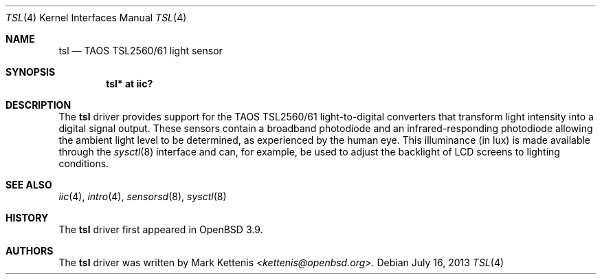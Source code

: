 .\"	$OpenBSD: tsl.4,v 1.9 2013/07/16 16:05:49 schwarze Exp $
.\"
.\" Copyright (c) 2005 Mark Kettenis <kettenis@openbsd.org>
.\"
.\" Permission to use, copy, modify, and distribute this software for any
.\" purpose with or without fee is hereby granted, provided that the above
.\" copyright notice and this permission notice appear in all copies.
.\"
.\" THE SOFTWARE IS PROVIDED "AS IS" AND THE AUTHOR DISCLAIMS ALL WARRANTIES
.\" WITH REGARD TO THIS SOFTWARE INCLUDING ALL IMPLIED WARRANTIES OF
.\" MERCHANTABILITY AND FITNESS. IN NO EVENT SHALL THE AUTHOR BE LIABLE FOR
.\" ANY SPECIAL, DIRECT, INDIRECT, OR CONSEQUENTIAL DAMAGES OR ANY DAMAGES
.\" WHATSOEVER RESULTING FROM LOSS OF USE, DATA OR PROFITS, WHETHER IN AN
.\" ACTION OF CONTRACT, NEGLIGENCE OR OTHER TORTIOUS ACTION, ARISING OUT OF
.\" OR IN CONNECTION WITH THE USE OR PERFORMANCE OF THIS SOFTWARE.
.\"
.Dd $Mdocdate: July 16 2013 $
.Dt TSL 4
.Os
.Sh NAME
.Nm tsl
.Nd TAOS TSL2560/61 light sensor
.Sh SYNOPSIS
.Cd "tsl* at iic?"
.Sh DESCRIPTION
The
.Nm
driver provides support for the TAOS TSL2560/61 light-to-digital
converters that transform light intensity into a digital signal
output.
These sensors contain a broadband photodiode and an
infrared-responding photodiode allowing the ambient light level to be
determined, as experienced by the human eye.
This illuminance (in lux) is made available through the
.Xr sysctl 8
interface and can, for example, be used to adjust the backlight of LCD
screens to lighting conditions.
.Sh SEE ALSO
.Xr iic 4 ,
.Xr intro 4 ,
.Xr sensorsd 8 ,
.Xr sysctl 8
.Sh HISTORY
The
.Nm
driver first appeared in
.Ox 3.9 .
.Sh AUTHORS
.An -nosplit
The
.Nm
driver was written by
.An Mark Kettenis Aq Mt kettenis@openbsd.org .
